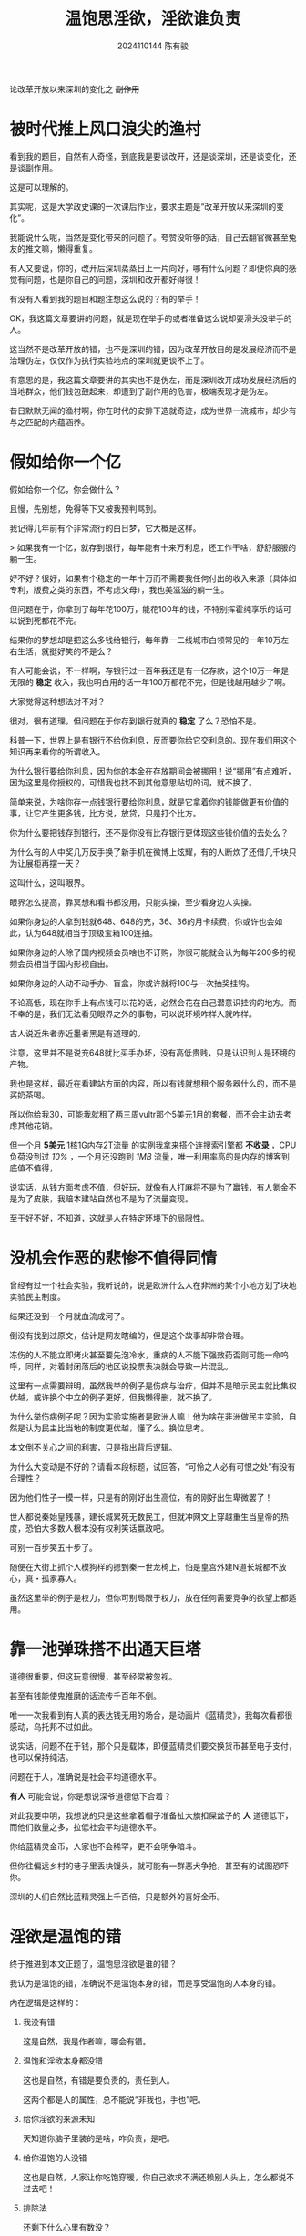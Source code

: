 #+TITLE: 温饱思淫欲，淫欲谁负责
#+AUTHOR: 2024110144 陈有骏
#+LATEX_COMPILER: xelatex
#+LATEX_CLASS: article
#+LATEX_CLASS_OPTIONS: [a4paper,10pt]
#+LATEX_HEADER: \usepackage[margin=0.5in]{geometry}
#+LATEX_HEADER: \usepackage{xeCJK}
#+OPTIONS: \n:t toc:t num:nil date:nil

#+begin_center
论改革开放以来深圳的变化之 +副作用+
#+end_center

* 被时代推上风口浪尖的渔村

看到我的题目，自然有人奇怪，到底我是要谈改开，还是谈深圳，还是谈变化，还是谈副作用。

这是可以理解的。

其实呢，这是大学政史课的一次课后作业，要求主题是“改革开放以来深圳的变化”。

我能说什么呢，当然是变化带来的问题了。夸赞没听够的话，自己去翻官微甚至兔友的推文嘛，懒得重复。

有人又要说，你的，改开后深圳蒸蒸日上一片向好，哪有什么问题？即便你真的感觉有问题，也是你自己的问题，深圳和改开都好得很！

有没有人看到我的题目和题注想这么说的？有的举手！

OK，我这篇文章要讲的问题，就是现在举手的或者准备这么说却耍滑头没举手的人。

这当然不是改革开放的错，也不是深圳的错，因为改革开放目的是发展经济而不是治理伪左，仅仅作为执行实验地点的深圳就更谈不上了。

有意思的是，我这篇文章要讲的其实也不是伪左，而是深圳改开成功发展经济后的当地群众，他们钱包鼓起来，却遭到了副作用的危害，极端表现才是伪左。

昔日默默无闻的渔村啊，你在时代的安排下造就奇迹，成为世界一流城市，却少有与之匹配的内蕴涵养。

* 假如给你一个亿

假如给你一个亿，你会做什么？

且慢，先别想，免得等下又被我预判骂到。

我记得几年前有个非常流行的白日梦，它大概是这样。

> 如果我有一个亿，就存到银行，每年能有十来万利息，还工作干啥，舒舒服服的躺一生。

好不好？很好，如果有个稳定的一年十万而不需要我任何付出的收入来源（具体如专利，版费之类的东西，不考虑父母），我也美滋滋的躺一生。

但问题在于，你拿到了每年花100万，能花100年的钱，不特别挥霍纯享乐的话可以说到死都花不完。

结果你的梦想却是把这么多钱给银行，每年靠一二线城市白领常见的一年10万左右生活，就挺好笑的不是么？

有人可能会说，不一样啊，存银行过一百年我还是有一亿存款，这个10万一年是无限的 *稳定* 收入，我也明白用的话一年100万都花不完，但是钱越用越少了啊。

大家觉得这种想法对不对？

很对，很有道理，但问题在于你存到银行就真的 *稳定* 了么？恐怕不是。

科普一下，世界上是有银行不给你利息，反而要你给它交利息的。现在我们用这个知识再来看你的所谓收入。

为什么银行要给你利息，因为你的本金在存放期间会被挪用！说“挪用”有点难听，因为这里是你授权的，可惜我也找不到其他意思贴切的词，就不换了。

简单来说，为啥你存一点钱银行要给你利息，就是它拿着你的钱能做更有价值的事，让它产生更多钱，比方说，放贷，只是打个比方。

你为什么要把钱存到银行，还不是你没有比存银行更体现这些钱价值的去处么？

为什么有的人中奖几万反手换了新手机在微博上炫耀，有的人断炊了还借几千块只为让展柜再摆一天？

这叫什么，这叫眼界。

眼界怎么提高，靠冥想和看书都没用，只能实操，至少看身边人实操。

如果你身边的人拿到钱就648、648的充，36、36的月卡续费，你或许也会如此，认为648就相当于顶级宝箱100连抽。

如果你身边的人除了国内视频会员啥也不订购，你很可能就会认为每年200多的视频会员相当于国内影视自由。

如果你身边的人动不动手办、盲盒，你或许就将100与一次抽奖挂钩。

不论高低，现在你手上有点钱可以花的话，必然会花在自己潜意识挂钩的地方。而不幸的是，我们无法看见眼界之外的事物，可以说环境咋样人就咋样。

古人说近朱者赤近墨者黑是有道理的。

注意，这里并不是说充648就比买手办坏，没有高低贵贱，只是认识到人是环境的产物。

我也是这样，最近在看建站方面的内容，所以有钱就想租个服务器什么的，而不是买奶茶喝。

所以你给我30，可能我就租了两三周vultr那个5美元1月的套餐，而不会主动去考虑其他花销。

但一个月 *5美元* _1核1G内存2T流量_ 的实例我拿来搭个连搜索引擎都 *不收录* ，CPU负荷没到过 /10%/ ，一个月还没跑到 /1MB/ 流量，唯一利用率高的是内存的博客到底值不值得，

说实话，从钱方面考虑不值，但好玩，就像有人打麻将不是为了赢钱，有人氪金不是为了皮肤，我赔本建站自然也不是为了流量变现。

至于好不好，不知道，这就是人在特定环境下的局限性。

* 没机会作恶的悲惨不值得同情

曾经有过一个社会实验，我听说的，说是欧洲什么人在非洲的某个小地方划了块地实验民主制度。

结果还没到一个月就血流成河了。

倒没有找到过原文，估计是网友瞎编的，但是这个故事却非常合理。

冻伤的人不能立即烤火甚至要先泡冷水，重病的人不能下强效药否则可能一命呜呼，同样，对着封闭落后的地区说投票表决就会导致一片混乱。

这里有一点需要辩明，虽然我举的例子是伤病与治疗，但并不是暗示民主就比集权优越，或许换个中立的例子更好，但我懒得删，就不换了。

为什么举伤病例子呢？因为实验实施者是欧洲人嘛！他为啥在非洲做民主实验，自然是认为民主比当地的制度更优越，懂了么。换位思考。

本文倒不关心之间的利害，只是指出背后逻辑。

为什么大变动是不好的？请看本段标题，试回答，“可怜之人必有可恨之处”有没有合理性？

因为他们性子一模一样，只是有的刚好出生高位，有的刚好出生卑微罢了！

世人都说秦始皇残暴，建长城累死无数民工，但就冲网文上穿越重生当皇帝的热度，恐怕大多数人根本没有权利笑话嬴政吧。

可别一百步笑五十步了。

随便在大街上抓个人模狗样的摁到秦一世龙椅上，怕是皇宫外建N道长城都不放心，真・孤家寡人。

虽然这里举的例子是权力，但你可别局限于权力，放在任何需要竞争的欲望上都适用。

* 靠一池弹珠搭不出通天巨塔

道德很重要，但这玩意很慢，甚至经常被忽视。

甚至有钱能使鬼推磨的话流传千百年不倒。

唯一一次我看到有人真的表达钱无用的场合，是动画片《蓝精灵》，我每次看都很感动，乌托邦不过如此。

说实话，问题不在于钱，那个只是载体，即便蓝精灵们要交换货币甚至电子支付，也可以保持纯洁。

问题在于人，准确说是社会平均道德水平。

*有人* 可能会说，你是想说深爷道德低下合着？

对此我要申明，我想说的只是这些拿着帽子准备扯大旗扣屎盆子的 *人* 道德低下，而他们数量之多，拉低社会平均道德水平。

你给蓝精灵金币，人家也不会稀罕，更不会明争暗斗。

但你往偏远乡村的巷子里丢块馒头，就可能有一群恶犬争抢，甚至有的试图恐吓你。

深圳的人们自然比蓝精灵强上千百倍，只是额外的喜好金币。

* 淫欲是温饱的错

终于推进到本文正题了，温饱思淫欲是谁的错？

我认为是温饱的错，准确说不是温饱本身的错，而是享受温饱的人本身的错。

内在逻辑是这样的：

1. 我没有错

   这是自然，我是作者嘛，哪会有错。

2. 温饱和淫欲本身都没错

   这也是自然，有错是要负责的，责任到人。

   这两个都是人的属性，总不能说“非我也，手也”吧。

3. 给你淫欲的来源未知

   天知道你脑子里装的是啥，咋负责，是吧。

4. 给你温饱的人没错

   这也是自然，人家让你吃饱穿暖，你自己欲求不满还赖别人头上，怎么都说不过去吧！

5. 排除法

   还剩下什么心里有数没？

话不投机半句多，我行文就到此为止。

戛然而止，很好，我们江湖再会。

